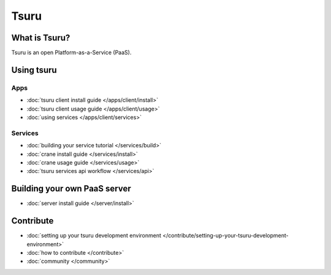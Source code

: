 .. Copyright 2012 tsuru authors. All rights reserved.
   Use of this source code is governed by a BSD-style
   license that can be found in the LICENSE file.

.. tsuru documentation master file, created by
   sphinx-quickstart on Wed Aug  8 11:09:54 2012.
   You can adapt this file completely to your liking, but it should at least
   contain the root `toctree` directive.

+++++
Tsuru
+++++

What is Tsuru?
==============

Tsuru is an open Platform-as-a-Service (PaaS).

Using tsuru
===========

Apps
----

* :doc:`tsuru client install guide </apps/client/install>`
* :doc:`tsuru client usage guide </apps/client/usage>`
* :doc:`using services </apps/client/services>`

Services
--------

* :doc:`building your service tutorial </services/build>`
* :doc:`crane install guide </services/install>`
* :doc:`crane usage guide </services/usage>`
* :doc:`tsuru services api workflow </services/api>`

Building your own PaaS server
=============================

* :doc:`server install guide </server/install>`

Contribute
==========

* :doc:`setting up your tsuru development environment </contribute/setting-up-your-tsuru-development-environment>`
* :doc:`how to contribute </contribute>`
* :doc:`community </community>`
